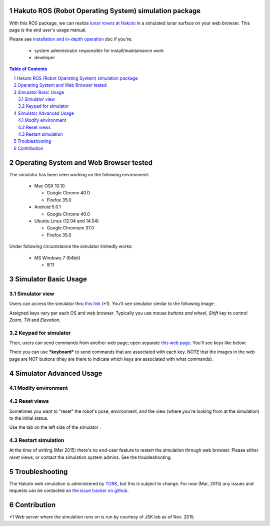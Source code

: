 Hakuto ROS (Robot Operating System) simulation package
================================================================================================================================================

With this ROS package, we can realize `lunar rovers at Hakuto <http://team-hakuto.jp/team/rover>`_ in a simulated lunar surface on your web browser. This page is the end user's usage manual.

|hakuto_gzweb_dark|

Please see `installation and in-depth operation <./sysadmin.rst>`_ doc if you're:

 * system administrator responsible for install/maintainance work
 * developer 

.. contents:: Table of Contents
   :depth: 2
.. sectnum::

Operating System and Web Browser tested
======================================================

The simulator has been seen working on the following environment:

 * Mac OSX 10.10

   * Google Chrome 40.0
   * Firefox 35.0
 * Android 5.0.1

   * Google Chrome 40.0 

 * Ubuntu Linux (12.04 and 14.04)

   * Google Chromium 37.0 
   * Firefox 35.0

Under following circumstance the simulator limitedly works:

 * MS Windows 7 (64bit)

   * IE11

Simulator Basic Usage
========================

Simulator view
----------------

Users can access the simulator thru `this link <http://54.92.58.250:8080>`_ (*1).
You'll see simulator similar to the following image:

|hakuto_web_simulator_osx_ff|

Assigned keys vary per each OS and web browser. Typically you use `mouse buttons and wheel`, `Shift` key to control `Zoom`, `Tilt` and `Elevation`.

Keypad for simulator
------------------------

Then, users can send commands from another web page; open separate `this web page <http://54.92.58.250/joystick.html>`_. You'll see keys like below:

|hakuto_gzweb_keypad|

There you can use ***keyboard*** to send commands that are associated with each key. 
NOTE that the images in the web page are NOT buttons (they are there to indicate which keys are associated with what commands).

Simulator Advanced Usage
====================================

Modify environment
------------------------

|hakuto_gzweb_panel_sun|

Reset views
------------

Sometimes you want to "reset" the robot's pose, environment, and the view (where you're looking from at the simulation) to the initial status. 

Use the tab on the left side of the simulator |gzweb_tab_reset_view|.

Restart simulation
--------------------

At the time of writing (Mar 2015) there's no end-user feature to restart the simulation through web browser. Please either `reset` views, or contact the simulation system admins. See the troubleshooting.

Troubleshooting
================

The Hakuto web simulation is administered by `TORK <http://opensource-robotics.tokyo.jp/>`_, but this is subject to change. For now (Mar, 2015) any issues and requests can be contacted on `the issue tracker on github <https://github.com/tork-a/hakuto/issues>`_.

Contribution
===============

*1 Web server where the simulation runs on is run by courtesy of JSK lab as of Nov. 2015.

.. |hakuto_gzweb_dark| image:: https://cloud.githubusercontent.com/assets/493276/10970279/ecbde300-8410-11e5-9034-c33354ce7357.png
.. |hakuto_web_simulator_osx_ff| image:: ./img/gzweb-1.2_tetris_osx_ff.png.jpg
.. |hakuto_gzweb_keypad| image:: http://wiki.ros.org/keyboardteleopjs?action=AttachFile&do=get&target=example.png
.. |hakuto_gzweb_panel_sun| image:: ./img/hakuto_gzweb_panel_sun.png 
.. |gzweb_tab_reset_view| image:: ./img/hakuto_gzweb_initdisplay.png
